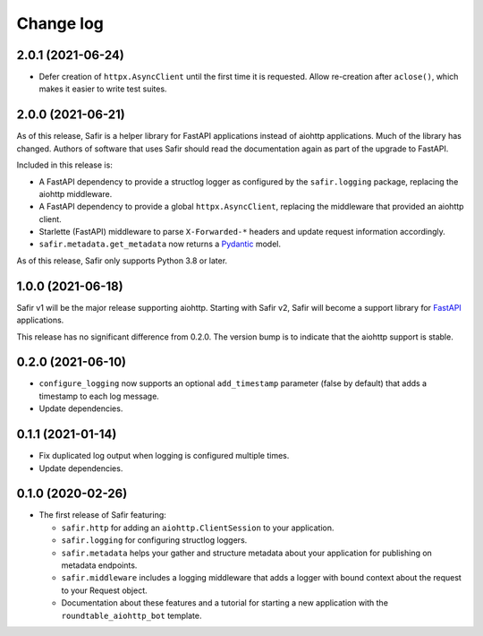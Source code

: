 ##########
Change log
##########

.. Headline template:
   X.Y.Z (YYYY-MM-DD)

2.0.1 (2021-06-24)
==================

- Defer creation of ``httpx.AsyncClient`` until the first time it is requested.
  Allow re-creation after ``aclose()``, which makes it easier to write test suites.

2.0.0 (2021-06-21)
==================

As of this release, Safir is a helper library for FastAPI applications instead of aiohttp applications.
Much of the library has changed.
Authors of software that uses Safir should read the documentation again as part of the upgrade to FastAPI.

Included in this release is:

- A FastAPI dependency to provide a structlog logger as configured by the ``safir.logging`` package, replacing the aiohttp middleware.
- A FastAPI dependency to provide a global ``httpx.AsyncClient``, replacing the middleware that provided an aiohttp client.
- Starlette (FastAPI) middleware to parse ``X-Forwarded-*`` headers and update request information accordingly.
- ``safir.metadata.get_metadata`` now returns a Pydantic_ model.

.. _Pydantic: https://pydantic-docs.helpmanual.io/

As of this release, Safir only supports Python 3.8 or later.

1.0.0 (2021-06-18)
==================

Safir v1 will be the major release supporting aiohttp.
Starting with Safir v2, Safir will become a support library for FastAPI_ applications.

.. _FastAPI: https://fastapi.tiangolo.com/

This release has no significant difference from 0.2.0.
The version bump is to indicate that the aiohttp support is stable.

0.2.0 (2021-06-10)
==================

- ``configure_logging`` now supports an optional ``add_timestamp`` parameter (false by default) that adds a timestamp to each log message.
- Update dependencies.

0.1.1 (2021-01-14)
==================

- Fix duplicated log output when logging is configured multiple times.
- Update dependencies.

0.1.0 (2020-02-26)
==================

- The first release of Safir featuring:
  
  - ``safir.http`` for adding an ``aiohttp.ClientSession`` to your application.
  - ``safir.logging`` for configuring structlog loggers.
  - ``safir.metadata`` helps your gather and structure metadata about your application for publishing on metadata endpoints.
  - ``safir.middleware`` includes a logging middleware that adds a logger with bound context about the request to your Request object.
  - Documentation about these features and a tutorial for starting a new application with the ``roundtable_aiohttp_bot`` template.
